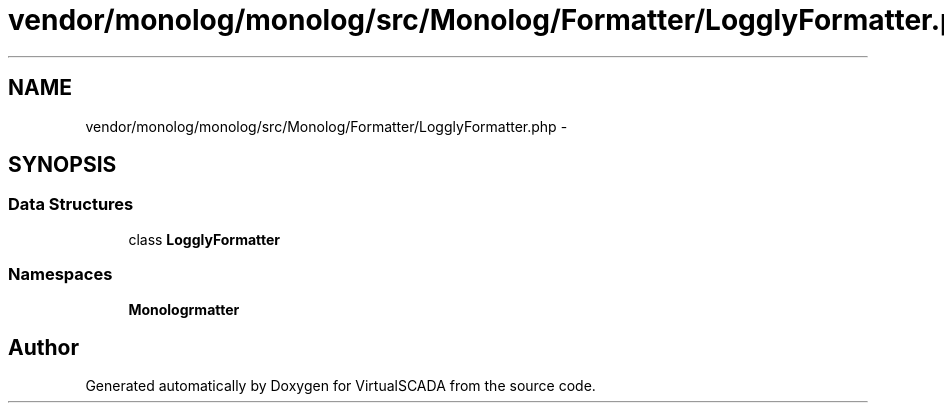 .TH "vendor/monolog/monolog/src/Monolog/Formatter/LogglyFormatter.php" 3 "Tue Apr 14 2015" "Version 1.0" "VirtualSCADA" \" -*- nroff -*-
.ad l
.nh
.SH NAME
vendor/monolog/monolog/src/Monolog/Formatter/LogglyFormatter.php \- 
.SH SYNOPSIS
.br
.PP
.SS "Data Structures"

.in +1c
.ti -1c
.RI "class \fBLogglyFormatter\fP"
.br
.in -1c
.SS "Namespaces"

.in +1c
.ti -1c
.RI " \fBMonolog\\Formatter\fP"
.br
.in -1c
.SH "Author"
.PP 
Generated automatically by Doxygen for VirtualSCADA from the source code\&.
